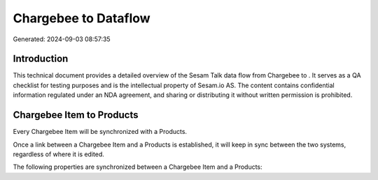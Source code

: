 ======================
Chargebee to  Dataflow
======================

Generated: 2024-09-03 08:57:35

Introduction
------------

This technical document provides a detailed overview of the Sesam Talk data flow from Chargebee to . It serves as a QA checklist for testing purposes and is the intellectual property of Sesam.io AS. The content contains confidential information regulated under an NDA agreement, and sharing or distributing it without written permission is prohibited.

Chargebee Item to  Products
---------------------------
Every Chargebee Item will be synchronized with a  Products.

Once a link between a Chargebee Item and a  Products is established, it will keep in sync between the two systems, regardless of where it is edited.

The following properties are synchronized between a Chargebee Item and a  Products:

.. list-table::
   :header-rows: 1

   * - Chargebee Item Property
     -  Products Property
     -  Data Type


